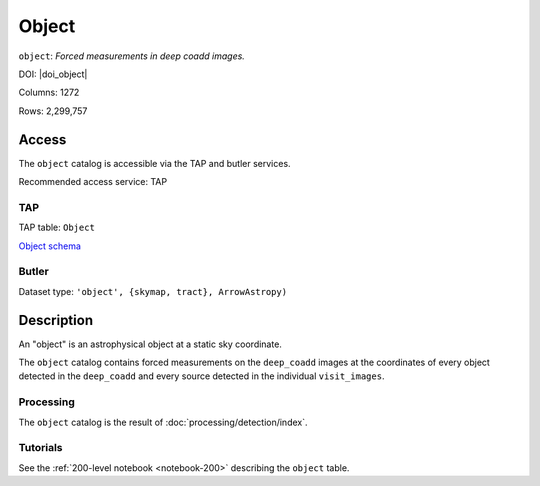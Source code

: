 .. _catalogs-object:

######
Object
######

``object``: *Forced measurements in deep coadd images.*

DOI: |doi_object|

Columns: 1272

Rows: 2,299,757

Access
======

The ``object`` catalog is accessible via the TAP and butler services.

Recommended access service: TAP

TAP
---

TAP table: ``Object``

`Object schema <https://sdm-schemas.lsst.io/dp1.html#Object>`_

Butler
------

Dataset type: ``'object', {skymap, tract}, ArrowAstropy)``


Description
===========

An "object" is an astrophysical object at a static sky coordinate.

The ``object`` catalog contains forced measurements on the ``deep_coadd`` images
at the coordinates of every object detected in the ``deep_coadd``
and every source detected in the individual ``visit_images``. 

Processing
----------

The ``object`` catalog is the result of :doc:`processing/detection/index`. 

Tutorials
---------

See the :ref:`200-level notebook <notebook-200>` describing the ``object`` table.